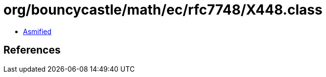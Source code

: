 = org/bouncycastle/math/ec/rfc7748/X448.class

 - link:X448-asmified.java[Asmified]

== References

